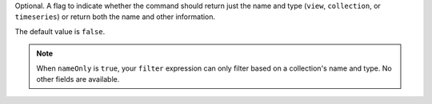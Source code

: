 Optional. A flag to indicate whether the command should return just the
name and type (``view``, ``collection``, or ``timeseries``) or return 
both the name and other information.

The default value is ``false``.

.. note::

    When ``nameOnly`` is ``true``, your ``filter`` expression can only
    filter based on a collection's name and type. No other fields are
    available.